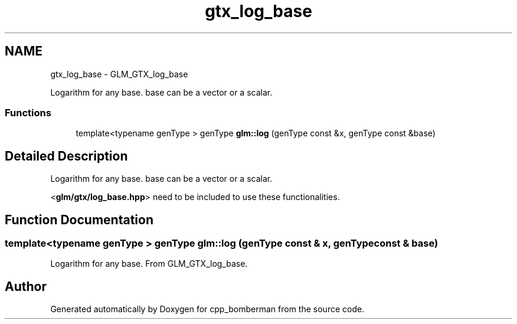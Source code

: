 .TH "gtx_log_base" 3 "Sun Jun 7 2015" "Version 0.42" "cpp_bomberman" \" -*- nroff -*-
.ad l
.nh
.SH NAME
gtx_log_base \- GLM_GTX_log_base
.PP
Logarithm for any base\&. base can be a vector or a scalar\&.  

.SS "Functions"

.in +1c
.ti -1c
.RI "template<typename genType > genType \fBglm::log\fP (genType const &x, genType const &base)"
.br
.in -1c
.SH "Detailed Description"
.PP 
Logarithm for any base\&. base can be a vector or a scalar\&. 

<\fBglm/gtx/log_base\&.hpp\fP> need to be included to use these functionalities\&. 
.SH "Function Documentation"
.PP 
.SS "template<typename genType > genType glm::log (genType const & x, genType const & base)"
Logarithm for any base\&. From GLM_GTX_log_base\&. 
.SH "Author"
.PP 
Generated automatically by Doxygen for cpp_bomberman from the source code\&.
